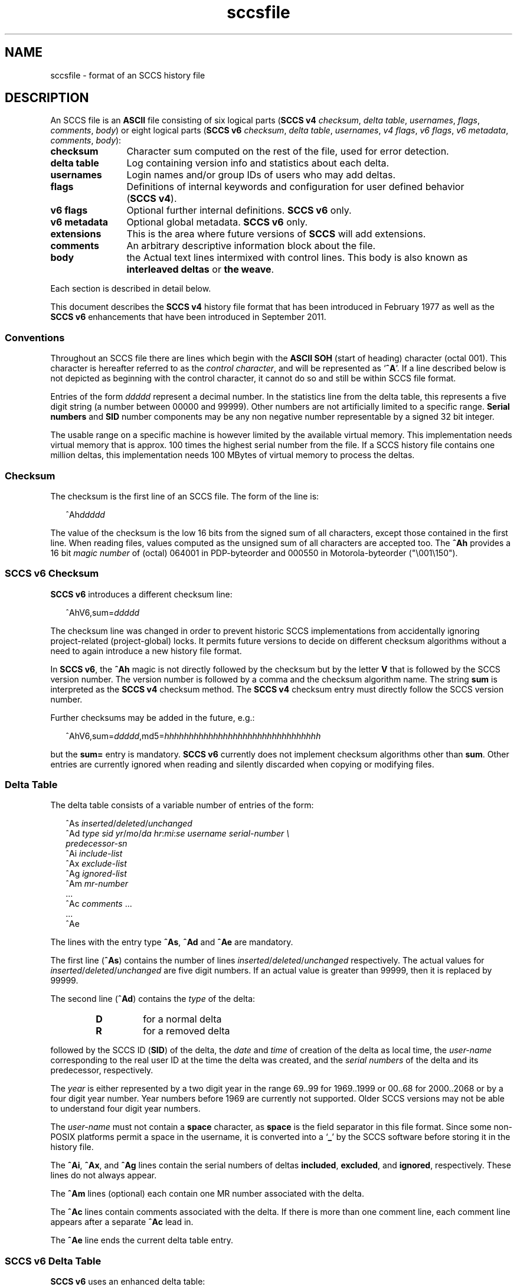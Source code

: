 '\" te
.\" @(#)sccsfile.4	1.44 18/12/18 Copyright 2007-2018 J. Schilling */
.\" Copyright (c) 2002, Sun Microsystems, Inc. All Rights Reserved.
.\" Copyright 1989 AT&T
.\" Copyright (c) 2007-2015 J. Schilling
.\" CDDL HEADER START
.\"
.\" The contents of this file are subject to the terms of the
.\" Common Development and Distribution License ("CDDL"), version 1.0.
.\" You may use this file only in accordance with the terms of version
.\" 1.0 of the CDDL.
.\"
.\" A full copy of the text of the CDDL should have accompanied this
.\" source.  A copy of the CDDL is also available via the Internet at
.\" http://www.opensource.org/licenses/cddl1.txt
.\"
.\" When distributing Covered Code, include this CDDL HEADER in each
.\" file and include the License file at usr/src/OPENSOLARIS.LICENSE.
.\" If applicable, add the following below this CDDL HEADER, with the
.\" fields enclosed by brackets "[]" replaced with your own identifying
.\" information: Portions Copyright [yyyy] [name of copyright owner]
.\"
.\" CDDL HEADER END
.if t .ds a \v'-0.55m'\h'0.00n'\z.\h'0.40n'\z.\v'0.55m'\h'-0.40n'a
.if t .ds o \v'-0.55m'\h'0.00n'\z.\h'0.45n'\z.\v'0.55m'\h'-0.45n'o
.if t .ds u \v'-0.55m'\h'0.00n'\z.\h'0.40n'\z.\v'0.55m'\h'-0.40n'u
.if t .ds A \v'-0.77m'\h'0.25n'\z.\h'0.45n'\z.\v'0.77m'\h'-0.70n'A
.if t .ds O \v'-0.77m'\h'0.25n'\z.\h'0.45n'\z.\v'0.77m'\h'-0.70n'O
.if t .ds U \v'-0.77m'\h'0.30n'\z.\h'0.45n'\z.\v'0.77m'\h'-0.75n'U
.if t .ds s \\(*b
.if t .ds S SS
.if n .ds a ae
.if n .ds o oe
.if n .ds u ue
.if n .ds s sz
.TH sccsfile 4 "2018/12/18" "SunOS 5.11" "File Formats"
.SH NAME
sccsfile \- format of an SCCS history file
.SH DESCRIPTION

.LP
An SCCS file is an
.B ASCII
file consisting of six logical parts
.RB ( "SCCS\ v4"
.IR checksum , " delta table" , " usernames" ,
.IR flags , " comments" , " body" )
or eight logical parts
.RB ( "SCCS\ v6"
.IR checksum , " delta table" , " usernames" ,
.IR "v4 flags" , " v6 flags" , " v6 metadata" ,
.IR " comments" , " body" ):
.sp
.ne 3
.TP 12
.B checksum
Character sum computed on the rest of the file, used for error detection.
.sp
.ne 3
.TP
.B "delta table
Log containing version info and statistics about each delta.
.sp
.ne 3
.TP
.B usernames
Login names and/or group IDs of users who may add deltas.
.sp
.ne 3
.TP
.B flags
Definitions of internal keywords and configuration for user defined behavior
.RB ( "SCCS\ v4" ).
.sp
.ne 3
.TP
.B v6 flags
Optional further internal definitions.
.B "SCCS\ v6
only.
.sp
.ne 3
.TP
.B v6 metadata
Optional global metadata.
.B "SCCS\ v6
only.
.sp
.ne 3
.TP
.B extensions
This is the area where future versions of
.B SCCS
will add extensions.
.sp
.ne 3
.TP
.B comments
An arbitrary descriptive information block about the file.
.sp
.ne 3
.TP
.B body
the Actual text lines intermixed with control lines.
This body is also known as
.B interleaved deltas
or
.BR "the weave" .

.LP
Each section is described in detail below.
.LP
This document describes the
.B SCCS\ v4
history file format that has been introduced in February 1977 as well
as the
.B SCCS\ v6
enhancements that have been introduced in September 2011.

.br
.ne 5
.SS Conventions

.LP
Throughout an SCCS file there are lines which begin with the
.B ASCII SOH
(start of heading) character (octal 001). This character is 
hereafter referred to as the
.IR "control character" ,
and will be represented as
.RB ` ^A '.
If a line described below is not depicted as beginning with the
control character, it cannot do so and still be within SCCS file format.

.LP
Entries of the form 
.I ddddd
represent a decimal number.
In the statistics line from the delta table, this represents a
five digit string (a number between 00000 and 99999).
Other numbers are not artificially limited to a specific range.
.B Serial numbers
and
.B SID
number components may be any non negative number representable by a
signed 32 bit integer.
.LP
The usable range on a specific machine
is however limited by the available virtual memory.
This implementation needs virtual memory that is 
approx. 100 times the highest serial number from the file.
If a SCCS history file contains one million deltas, this implementation
needs 100 MBytes of virtual memory to process the deltas.

.br
.ne 5
.SS Checksum

.LP
The checksum is the first line of an SCCS file. The form of the line is:

.LP
.in +2
.nf
.RI ^Ah ddddd
.fi
.in -2

.LP
The value of the checksum is the low 16 bits from the signed sum of all
characters, except those contained in the first line.
When reading files, values computed as the unsigned sum of all characters
are accepted too.
The
.B ^Ah
provides a 16 bit
.I magic number
of (octal) 064001 in PDP-byteorder and 000550 in Motorola-byteorder
("\e001\e150").
.br
.ne 5
.SS SCCS v6 Checksum
.LP
.B SCCS\ v6
introduces a different checksum line:
.LP
.in +2
.nf
.RI ^AhV6,sum= ddddd
.fi
.in -2
.LP
The checksum line was changed in order to prevent historic SCCS
implementations from accidentally ignoring project-related (project-global)
locks. It permits future versions to decide on different checksum
algorithms without a need to again introduce a new history file format.
.LP
In
.BR "SCCS\ v6" ,
the
.B ^Ah
magic is not directly followed by the checksum but by the letter
.B V
that is followed by the SCCS version number. The version number is followed by
a comma and the checksum algorithm name. The string
.B sum
is interpreted as the
.B SCCS\ v4
checksum method. The
.B SCCS\ v4
checksum entry must
directly follow the SCCS version number.
.LP
Further checksums may be added in the future, e.g.:
.LP
.in +2
.nf
.RI ^AhV6,sum= ddddd ,md5= hhhhhhhhhhhhhhhhhhhhhhhhhhhhhhhh
.fi
.in -2
.LP
but the
.B sum=
entry is mandatory.
.B SCCS\ v6
currently does not implement 
checksum algorithms other than 
.BR sum .
Other entries are currently ignored when reading and silently discarded when
copying or modifying files.

.br
.ne 5
.SS Delta Table

.LP
The delta table consists of a variable number of entries of the form:

.LP
.in +2
.nf
.RI "^As " inserted \|/ deleted \|/ unchanged
.RI "^Ad " "type  sid  yr"  / mo / "da \c
.IR hr : mi : "se  \c
.I "username  serial-number \e
.I predecessor-sn
.RI "^Ai " include-list
.RI "^Ax " exclude-list
.RI "^Ag " ignored-list
.RI "^Am " mr-number
\&...
.RI "^Ac " comments " ...
\&...
^Ae 
.fi
.in -2
.sp

.LP
The lines with the entry type
.BR ^As , " ^Ad"
and
.B ^Ae
are mandatory.
.LP
The first line
.RB ( ^As )
contains the number of lines
.IR inserted \|/ deleted \|/ unchanged
respectively.
The actual values for
.IR inserted \|/ deleted \|/ unchanged
are five digit numbers.
If an actual value is greater than 99999, then it is replaced by 99999.
.LP
The second line
.RB ( ^Ad )
contains the
.I type
of the delta:
.RS
.TP
.B D
for a normal delta
.TP
.B R
for a removed delta
.RE
.sp
followed by
the SCCS ID
.RB ( SID )
of the delta, the
.I date
and
.I time
of creation of the delta as local time, the
.I user-name
corresponding to
the real user ID at the time the delta was created, and the
.I serial numbers
of the delta and its predecessor, respectively.
.sp
The
.I year
is either represented
by a two digit year in the range 69..99 for 1969..1999 or 00..68 for
2000..2068 or by a four digit year number. Year numbers before 1969 are
currently not supported.
Older SCCS versions may not be able to understand four digit year numbers.
.sp
The
.I user-name
must not contain a
.B space
character, as
.B space
is the field separator in this file format.
Since some non-POSIX platforms permit a space in the username, it is converted
into a
.RB ` _ '
by the SCCS software before storing it in the history file.

.LP
The
.BR ^Ai ,
.BR ^Ax ,
and 
.B ^Ag
lines contain the serial numbers
of deltas
.BR included ,
.BR excluded ,
and
.BR ignored ,
respectively.
These lines do not always appear.
.LP
The
.B ^Am
lines (optional) each contain one MR number associated with the delta.
.sp
The
.B ^Ac
lines contain comments associated with the delta.
If there is more than one comment line, each comment line appears after a
separate
.B ^Ac
lead in.
.LP
The
.B ^Ae
line ends the current delta table entry.

.br
.ne 8
.SS SCCS v6 Delta Table
.LP
.B SCCS\ v6
uses an enhanced delta table:
.LP
.in +2
.nf
.RI "^As " inserted \|/ deleted / unchanged
.RI "^Ad " "type  sid  yr" / mo / "da \c
.IR hr : mi : se\c
.RI [. ss ]+- "hhmm username \e
.I "serial-number predecessor-sn
.RI "^Ai " include-list
.RI "^Ax " exclude-list
.RI "^Ag " ignored-list
.RI "^Am " mr-number
\&...
.RI "^AS " "sid-specific metadata
\&...
.RI "^Ac " comments " ...
\&...
^Ae 
.fi
.in -2
.sp
.LP
The second line
.RB ( ^Ad )
must have a four digit year number,
may add sub-second time stamp granularity and must have a time zone offset.
.LP
Optional sub-second time stamp granularity is introduced by a dot
.RB ` . '
and adds one to nine decimal digits that represent a fraction of a second
up to nanosecond granularity. This number must be non-negative.
.LP
The time zone offset starts with a 
.RB ` + '
or a
.RB ` - ',
the value
.B 0000
starts with a
.RB ` + ',
negative values start with a
.RB ` - '.
Positive values are east to GMT.
The first two decimal digits represent the hour part of the GMT offset, the
last two decimal digits represent the minute part of the GMT offset. A
granularity less than a minute cannot be represented.
.br
.ne 5
.LP
The date and time part represents local time as in
.B SCCS\ v4
entries, but the mandatory timezone offset makes the time unique.
The time stamp:
.LP
.in +2
.nf
2012/02/01 13:00:00+0100
.fi
.in -2
.LP
represents 2012, the first of February 12:00 GMT which is 13:00 MET.

.LP
The
.B ^AS
lines introduce SID specific
.B SCCS\ v6
extensions.
SID specific extension lines are in name/value format and take the form:
.LP
.RS
 ^AS
.B name
.I optional value text
.RE
.br
.ne 8
.LP
The following
.B name
parameters are defined:
.LP
.RS
.br
.ne 5
.TP 10
.BI p " path
Record the current path of the
.B g-file
relatively to the project's file set home directory. A
.B path
entry only appears in case a
.B rename
or
.B remove
operation has been applied to the file.
.sp
The
.B project set home
is a directory that holds a directory
.B .sccs
for project specific SCCS metadata. The location of this directory 
.B .sccs
is searched for by
scanning the filesystem towards the root directory, starting from the
current working directory. All files that belong to a project must be
below the project's file set home directory.
.sp
See also the description for the same keyword in the section for 
global meta data, where the the initial file name is recorded.
.TP 10
.BI s " nnnnn
A SID specific additional checksum.
The value of the checksum is the low 16 bits from the unsigned
sum of all characters in the SID specific file content as retrieved by
.B `get \-e'
(without keyword expansion).
If the file is archived UU-encoded (see 
.B `e'
flag), the checksum is computed on the UU-encoded text and not
on the original file.
.RE
.LP
The data format in the extended SCCS delta entry
.RB ( ^Ad )
and the SCCS SID specific metadata
.RB ( ^AS )
is not accepted by historic SCCS implementations.
When converting a
.B SCCS\ v6
history file back to a
.B SCCS\ v4
history file,
these entries are converted into special comment at the beginning of the
comment section. While converting, a copy of the unmodified
.B ^Ad
entry is kept as
.B ^Ac_d
and
.B ^AS
is turned into
.BR ^Ac_S .

.br
.ne 5
.SS User Names

.LP
The list of user-names and/or numerical group IDs of users who may add deltas
to the file, separated by NEWLINE characters. The lines containing these
login names and/or numerical group IDs are surrounded by the bracketing lines
.B ^Au
and
.BR ^AU .
An empty list allows anyone to make a delta.

.br
.ne 5
.SS Flags

.LP
Flags are keywords that are used internally (see 
.BR sccs-admin (1)
for more information on their use). 
Each flag line takes the form:

.LP
.RS
 ^Af
.B flag
.I optional text
.RE
.LP
Flags may be selected from the set of 26 lower case characters in the range
.RB ` a '..` z '.
Historical SCCS implementations will dump core in case a
character outside the specified range appears as flag character.

.LP
The following flags are defined in order of appearance:
.ne 3
.TP 24
.BI "^Af t " type-of-program
Defines the replacement for the
.B %\&Y%
ID keyword.
.ne 3
.TP
.BI "^Af v " program-name
Controls prompting for MR numbers in addition to comments. If the optional
text is present, it defines an MR number validity checking program.
.sp
The
.B v
flag and the
.B z
flag are mutually exclusive.
.ne 3
.TP
.BI "^Af i\fR [" value\fR]
Indicates that the
.RB `  "No id keywords" '
message is to generate an error that terminates the SCCS command.
Otherwise, the message is treated as a warning only.
.sp
If the parameter
.I value
to the
.RB ` i '
flag is not empty, then it holds a line fragment with keywords
starting with a
.RB ` "%" ',
e.g.
.br
.RB "        `" "%\&Z%%\&M%	%\&I% %\&E%" '
.br
This line fragment needs to exactly match a part of a line in the file
and to result in expanded keywords. Otherwise an attempt to check in a 
new delta will fail.
The parameter to the
.RB ` i '
flag is a
.B \s-1SUN\s+1
extension.
.ne 3
.TP
.B ^Af b
Indicates that the
.B \-b
option may be used with the SCCS
.B get
command to create a branch in the delta tree.
.ne 3
.TP
.BI "^Af m " module-name
Defines the first choice for the replacement text of the
.B %\&M%
ID keyword.
.ne 3
.TP
.BI "^Af f " floor
Defines the "floor" release, that is, the release below which no deltas
may be added.
.ne 3
.TP
.BI "^Af c " ceiling
Defines the "ceiling" release, that is, the release above which no deltas
may be added.
.ne 3
.TP
.BI "^Af d " default-sid
The
.B d
flag defines the default SID to be used when none is specified on an SCCS
.B get
command.
.ne 3
.TP
.B ^Af n
The
.B n
flag enables the SCCS
.B delta
command to insert a "null" delta (a delta that applies
.I no
changes) in those releases that are skipped when a delta is made in a
.I new
release (for example,
when delta 5.1 is made after delta 2.7, releases 3 and 4 are skipped).
.ne 3
.TP
.B ^Af j
Enables concurrent
.B get \-e
calls for editing on the same base
.B SID
of an SCCS file.
This allows multiple concurrent updates to take place on the same version
of the SCCS file.
.ne 3
.TP
.BI "^Af l " lock-releases
Defines a list of releases that are locked against editing.
.ne 3
.TP
.BI "^Af q " user-defined
Defines the replacement for the
.B %\&Q%
ID keyword.
.ne 3
.TP
.BR "^Af e 0" | 1
The
.B e
flag indicates whether a source file is encoded or not. A
.B 1
indicates that the file is encoded.
Source files need to be encoded when they contain control characters,
or when they do not end with a NEWLINE. The
.B e
flag allows files that contain binary data to be checked in.
.ne 3
.TP
.BI "^Af z " application
The name of an
.B application
for the
.B CMF
enhancements.
.B CMF
enhancements are currently undocumented and it is not known
how they are expected to work.
.sp
The
.B v
flag and the
.B z
flag are mutually exclusive.
.ne 3
.TP
.BI "^Af s " nnn
The number of lines to be scanned for keyword expansion. 
.sp
This flag is a
.B \s-1SUN\s+1
extension that does not exist in historic
.B sccs
implementations.

.ne 3
.TP
.BR "^Af x SCHILY" | 0
If the value of the
.B `x'
flag is set to
.BR `SCHILY' ,
enable 
.B sccs
extensions that are not implemented in classical 
.B sccs
variants. If the
.B `x'
flag is enabled, the keywords
.BR %\&d\&% ", " %\&e\&% ", " %\&g\&% 
and
.B %\&h\&%
are expanded even though not explicitly enabled by the
.B `y'
flag.
.sp
This flag is a
.B \s-1SCHILY\s+1
extension that does not exist in historic
.B sccs 
implementations. 
.sp
This version of SCCS implements read only compatibility support for a SCO SCCS
extension that sets the executable bit in the file permissions of a
gotten file if the
.BR x -flag
was set in the history file with no parameter. This version of SCCS
does not allow to set this variant of the
.BR x -flag
in the history file.
If you like to get executable files from SCCS, set the executable
bit in the file permissions of the history file.
.sp
If this version of SCCS is used to create the history file and the executable
bit was set in the original file, SCCS automatically sets the executable bit
in the history file and thus retains the executable bit in the gotten file.

.ne 5
.TP
.BI "^Af y " "val .\|.\|.
The list of sccs keywords to be expanded.
If the
.BR y -flag
is missing in the sccs historyfile, all sccs keywords are expanded.
If the flag is present but the list is empty, no keyword is expanded
and no
.RB `  "No id keywords" '
message is generated.
The value
.RB `  * '
controls the 
expansion of the
.BI %\&sccs.include. filename \&%
keyword.
.sp
This flag is a
.BR \s-1SUN\s+1 / SCHILY
extension that does not exist in historic
.B sccs 
implementations. 

.br
.ne 6
.SS SCCS v6 Flags
.LP
.B SCCS\ v6
flags are additional keywords that are used internally (see 
.BR sccs-admin (1)
for more information on their use).
Each flag line takes the form:
.LP
.RS
 ^AF
.B flag
.I optional text
.RE
.LP
No
.B SCCS\ v6
flags are currently defined.
.LP
Historical SCCS implementations do not complain about
.B SCCS\ v6
flags when
reading SCCS history files and retain
.B SCCS\ v6
flags when modifying
history files.
This is why
.B SCCS\ v6
flags may be kept unmodified when converting a
.B SCCS\ v6
history file back to a
.B SCCS\ v4
history file.

.br
.ne 6
.SS SCCS v6 Metadata
.LP
.B SCCS\ v6
metadata is additional global metadata that is used internally (see 
.BR sccs-admin (1)
for more information on it's use).
Each metadata line takes the form:
.LP
.RS
 ^AG
.B keyword
.I optional text
.RE
.br
.ne 8
.LP
The following
.B keywords
are defined:
.LP
.RS
.br
.ne 6
.TP 10
.BI p " path
Record the initial path of the
.B g-file
relatively to the project's file set home directory. Once set up, this name
must never change.
.sp
See also the description for the project set home in the documentation for the
same keyword in the section for SID specific meta data of the delta table.
In case of a rename, the new file name is recorded in in the SID specific
meta data of the delta table.
.br
.ne 6
.TP
.BI r " random
A unified pseudo random number (see also
.BR changeset (4))
that is used to help to identify single files
across renames during the lifetime of the sccs history.
.sp
The pseudo random number is a hexadecimal string that represents the
microseconds since
Jul\ 13\ 11:01:20\ 2012\ GMT
when initially creating the
sccs history for a specific file.
Including microseconds gives sufficient randomness
to make clashes rare.
.sp
With a 32 bit signed
.BR time_t ,
52 bits in the pseudo random number are sufficient.
With a 64 bit pseudo random number, more than 500000 years are covered.
.sp
The minimal length for the pseudo random
number is thirteen hexadecimal characters. If the number could be represented
with less digits, it is left filled with zeroes. This allows to have a unique
length for this number until
Mar\ 31\ 10:55:07\ 2155\ GMT.
.RE
.LP
The
.B random
metadata is mandatory for
.B SCCS\ v6
history files. The initial path tag may be
recorded later but before the changeset file is created.
The value for this metadata tags must not change.
.LP
Historical SCCS implementations do not complain about
.B SCCS\ v6
metadata when
reading SCCS history files and retain
.B SCCS\ v6
metadata when modifying
history files.
This is why
.B SCCS\ v6
metadata may be kept unmodified when converting a
.B SCCS\ v6
history file back to a
.B SCCS\ v4
history file.


.br
.ne 5
.SS Extensions

.LP
This is the area where future versions of
.B SCCS
will add extensions.
.LP
.B SCCS
reserves the area just before the
.B comments
section for extensions by only checking the content at this location for
syntactic correctness. Unknown elements at this location are still copied
and kept intact when the historyfile is modified.
.B SCCS\ v6
already introduced
.B SCCS\ v6 flags
and global
.B "SCCS\ v6 metadata"
as extensions, so future extensions must appear past the
.BR "SCCS\ v6 metadata" .

.br
.ne 5
.SS Comments

.LP
Arbitrary text surrounded by the bracketing lines
.B ^At
and
.BR ^AT .
The comments section typically will contain a description of 
the file's purpose.

.br
.ne 5
.SS Body

.LP
The body consists of text lines and control lines.
Text lines do not begin with the control character, unless they
are using
.B SCCS\ v6
escape extensions. Control lines always begin with the
control character.
.LP
There are three kinds of control lines:
.IR insert ,
.IR delete ,
and
.IR end ,
represented by:

.LP
.in +2
.nf
.BI ^AI " ddddd
.BI ^AD " ddddd
.BI ^AE " ddddd
.fi
.in -2

.LP
respectively.
The digit string is the serial number corresponding to the delta for
the control line.
.LP
An inserted block of lines looks this way:
.LP
.nf
.BI ^AI " ddddd
.I block of data
.BI ^AE " ddddd
.fi
.LP
A deleted block of lines looks this way:
.LP
.nf
.BI ^AD " ddddd
.I block of data
.BI ^AE " ddddd
.fi
.LP
The
.B block of data
may contain control lines with other serial numbers.

.br
.ne 5
.SS "SCCS\ v6 Body escape extensions"
.LP
There are two additional types of text lines with a control character at the
beginning that represent features introduced by
.BR "SCCS\ v6" .
These features are not understood by SCCS implementations that support the
.B SCCS\ v4
history file format only.
.LP
.RS +2
.TP 10
.B ^A^A
A line in the interleaved delta block that begins with two control characters
represents a text line that begins at the second control character.
.TP
.B ^AN
A line in the interleaved delta block that begins with the
.B "^AN"
sequence represents a text line that does not end with a newline character.
A line in the form
.B "^AN^Atext"
is extracted as
.B "^Atext"
without a need to add another quote.
.RE

.br
.ne 5
.SH FILES
.br
.ne 3
.TP 12
.B ``g-file''
version retrieved by
.B get

.br
.ne 2
.TP
.BI d. file
temporary file created by the
.BR delta (1)
program with the content of the previous version, 
used to compute differences to the current version

.TP
.BI e. file
temporary file to hold an uuencoded version of the
.B g-file
in case of an encoded history file.
Used by
.BR admin (1)
and
.BR delta (1).

.br
.ne 3
.TP
.BI l. file
file containing extracted delta table info

.sp
.ne 3
.TP
.BI o. file
saved original version of the history file,
created by
.BR sccscvt (1).

.br
.ne 3
.TP
.BI p. file
permissions (lock) file for checked-out versions.
The
.BR p. file
has an arbitrary number of lines, each is related to a
.B get \-e
call. Each line has the following structure:
.sp
.ne 3
.RS +15
.I old-sid
.I new-sid
.I username
.I date
.IR time " \e
.br
[
.BI -i i-arg
][
.BI -x x-arg
][
.BI -z z-arg
]
.RE
.RS +12
.LP
The
.I old-sid
is the SID that was checked out with
.BR "get \-e" ,
the
.I new-sid
is the SID that will be used for the new version when
.B delta
is called. The
.I username
is the user-name corresponding to the real user ID at the time
.B get \-e
was called. The
.I date
and
.I time
fields are in the same format as used in the delta table of the
.BI s. file
as described in
.BR sccsfile (4)
for
.B SCCS
v4.
In order to grant POSIX compatibility, a two digit year is used
between 1969 and 2068. For years outside that range, a four digit
year is used.
The following fields are only present when one or more of the
.B \-i
.B \-x
or
.B \-z
options have been specified on the command line, they refer to the
list of included and excluded deltas or to the CMR list from the
NSE enhancements.
.RE

.br
.ne 3
.TP
.BI q. file
temporary copy of the 
.BR p. file; 
renamed to the 
.BR p. file 
after completion 

.br
.ne 3
.TP
.BI s. file
.B SCCS
history file, see
.BR sccsfile (4).

.sp
.ne 2
.TP
.BI SCCS/s. file
history file in SCCS subdirectory

.sp
.ne 2
.TP
.BI x. file
temporary copy of the
.BR s. file;
renamed to the
.BR s. file
after completion.
Used by
.BR admin (1),
.BR cdc (1),
.BR delta (1),
.BR rmdel (1),
and
.BR sccscvt (1).

.br
.ne 3
.TP
.BI z. file
temporary lock file contains the binary process id in host byte order 
followed by the host name

.br
.ne 3
.TP
.B dump.core
If the file
.B dump.core
exists in the current directory and a fatal signal is received, a coredump
is initiated via
.BR abort (3).

.br
.ne 3
.TP
.B /usr/ccs/include/
If the environment
.B SCCS_INCLUDEPATH
does not exist, include files for the
.BI %\&sccs.include. filename \&%
keyword directive are searched in this directory.


.br
.ne 5
.SH SEE ALSO
.nh
.LP
.BR sccs (1),
.BR sccs\-admin (1),
.BR sccs\-cdc (1),
.BR sccs\-comb (1),
.BR sccs\-cvt (1),
.BR sccs\-delta (1),
.BR sccs\-get (1),
.BR sccs\-help (1),
.BR sccs\-log (1),
.BR sccs\-prs (1),
.BR sccs\-prt (1),
.BR sccs\-rmdel (1),
.BR sccs\-sact (1),
.BR sccs\-sccsdiff (1),
.BR sccs\-unget (1),
.BR sccs\-val (1),
.BR bdiff (1), 
.BR diff (1), 
.BR what (1),
.BR sccschangeset (4).
.\".BR sccsfile (4).
.hy 14

.SH NOTES
.LP
The following SCCS programs write or modify SCCS history files:
.TP 11
.BR admin (1)
create and administer SCCS history files
.TP
.BR cdc (1)
change the delta commentary of an SCCS delta
.TP
.BR delta (1)
make a delta to an SCCS file
.TP
.BR rmdel (1)
remove a delta from an SCCS file
.TP
.BR sccscvt (1)
convert history files between SCCS v4 and SCCS v6

.SH BUGS
.LP
.B SCCS\ v4
uses local time without a timezone offset. If a delta is created less
than an hour after switching from DST to non-DST, it may look as if the clock
is going backwards.
.B SCCS\ v6
fixes this problem by introducing a mandatory timezone offset.

.SH AUTHORS
The
.B SCCS
suite was originally written by Marc J. Rochkind at Bell Labs in 1972.
Release 4.0 of
.BR SCCS ,
introducing new versions of the programs
.BR admin (1),
.BR get (1),
.BR prt (1),
and
.BR delta (1)
was published on February 18, 1977; it introduced the new text based
.B SCCS\ v4
history file format (previous
.B SCCS
releases used a binary history file format).
The
.B SCCS
suite
was later maintained by various people at AT&T and Sun Microsystems.
Since 2006, the
.B SCCS
suite is maintained by J\*org Schilling.
